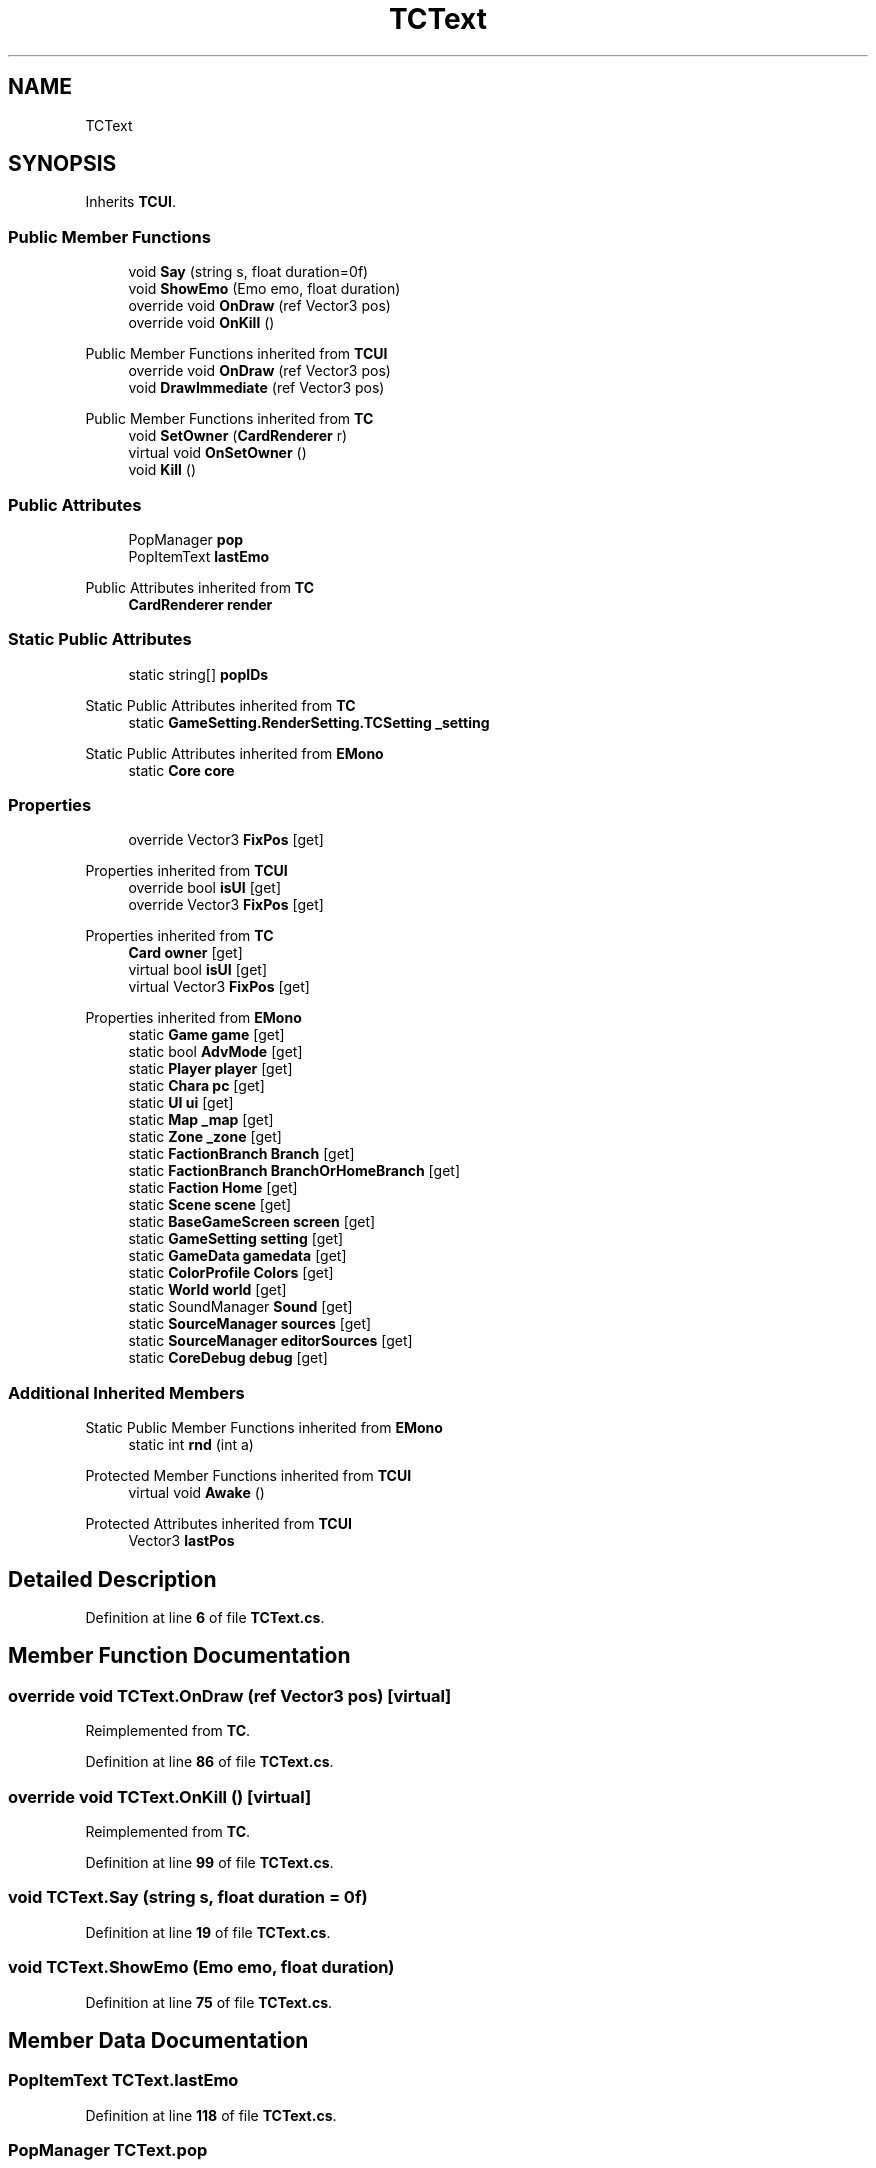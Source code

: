 .TH "TCText" 3 "Elin Modding Docs Doc" \" -*- nroff -*-
.ad l
.nh
.SH NAME
TCText
.SH SYNOPSIS
.br
.PP
.PP
Inherits \fBTCUI\fP\&.
.SS "Public Member Functions"

.in +1c
.ti -1c
.RI "void \fBSay\fP (string s, float duration=0f)"
.br
.ti -1c
.RI "void \fBShowEmo\fP (Emo emo, float duration)"
.br
.ti -1c
.RI "override void \fBOnDraw\fP (ref Vector3 pos)"
.br
.ti -1c
.RI "override void \fBOnKill\fP ()"
.br
.in -1c

Public Member Functions inherited from \fBTCUI\fP
.in +1c
.ti -1c
.RI "override void \fBOnDraw\fP (ref Vector3 pos)"
.br
.ti -1c
.RI "void \fBDrawImmediate\fP (ref Vector3 pos)"
.br
.in -1c

Public Member Functions inherited from \fBTC\fP
.in +1c
.ti -1c
.RI "void \fBSetOwner\fP (\fBCardRenderer\fP r)"
.br
.ti -1c
.RI "virtual void \fBOnSetOwner\fP ()"
.br
.ti -1c
.RI "void \fBKill\fP ()"
.br
.in -1c
.SS "Public Attributes"

.in +1c
.ti -1c
.RI "PopManager \fBpop\fP"
.br
.ti -1c
.RI "PopItemText \fBlastEmo\fP"
.br
.in -1c

Public Attributes inherited from \fBTC\fP
.in +1c
.ti -1c
.RI "\fBCardRenderer\fP \fBrender\fP"
.br
.in -1c
.SS "Static Public Attributes"

.in +1c
.ti -1c
.RI "static string[] \fBpopIDs\fP"
.br
.in -1c

Static Public Attributes inherited from \fBTC\fP
.in +1c
.ti -1c
.RI "static \fBGameSetting\&.RenderSetting\&.TCSetting\fP \fB_setting\fP"
.br
.in -1c

Static Public Attributes inherited from \fBEMono\fP
.in +1c
.ti -1c
.RI "static \fBCore\fP \fBcore\fP"
.br
.in -1c
.SS "Properties"

.in +1c
.ti -1c
.RI "override Vector3 \fBFixPos\fP\fR [get]\fP"
.br
.in -1c

Properties inherited from \fBTCUI\fP
.in +1c
.ti -1c
.RI "override bool \fBisUI\fP\fR [get]\fP"
.br
.ti -1c
.RI "override Vector3 \fBFixPos\fP\fR [get]\fP"
.br
.in -1c

Properties inherited from \fBTC\fP
.in +1c
.ti -1c
.RI "\fBCard\fP \fBowner\fP\fR [get]\fP"
.br
.ti -1c
.RI "virtual bool \fBisUI\fP\fR [get]\fP"
.br
.ti -1c
.RI "virtual Vector3 \fBFixPos\fP\fR [get]\fP"
.br
.in -1c

Properties inherited from \fBEMono\fP
.in +1c
.ti -1c
.RI "static \fBGame\fP \fBgame\fP\fR [get]\fP"
.br
.ti -1c
.RI "static bool \fBAdvMode\fP\fR [get]\fP"
.br
.ti -1c
.RI "static \fBPlayer\fP \fBplayer\fP\fR [get]\fP"
.br
.ti -1c
.RI "static \fBChara\fP \fBpc\fP\fR [get]\fP"
.br
.ti -1c
.RI "static \fBUI\fP \fBui\fP\fR [get]\fP"
.br
.ti -1c
.RI "static \fBMap\fP \fB_map\fP\fR [get]\fP"
.br
.ti -1c
.RI "static \fBZone\fP \fB_zone\fP\fR [get]\fP"
.br
.ti -1c
.RI "static \fBFactionBranch\fP \fBBranch\fP\fR [get]\fP"
.br
.ti -1c
.RI "static \fBFactionBranch\fP \fBBranchOrHomeBranch\fP\fR [get]\fP"
.br
.ti -1c
.RI "static \fBFaction\fP \fBHome\fP\fR [get]\fP"
.br
.ti -1c
.RI "static \fBScene\fP \fBscene\fP\fR [get]\fP"
.br
.ti -1c
.RI "static \fBBaseGameScreen\fP \fBscreen\fP\fR [get]\fP"
.br
.ti -1c
.RI "static \fBGameSetting\fP \fBsetting\fP\fR [get]\fP"
.br
.ti -1c
.RI "static \fBGameData\fP \fBgamedata\fP\fR [get]\fP"
.br
.ti -1c
.RI "static \fBColorProfile\fP \fBColors\fP\fR [get]\fP"
.br
.ti -1c
.RI "static \fBWorld\fP \fBworld\fP\fR [get]\fP"
.br
.ti -1c
.RI "static SoundManager \fBSound\fP\fR [get]\fP"
.br
.ti -1c
.RI "static \fBSourceManager\fP \fBsources\fP\fR [get]\fP"
.br
.ti -1c
.RI "static \fBSourceManager\fP \fBeditorSources\fP\fR [get]\fP"
.br
.ti -1c
.RI "static \fBCoreDebug\fP \fBdebug\fP\fR [get]\fP"
.br
.in -1c
.SS "Additional Inherited Members"


Static Public Member Functions inherited from \fBEMono\fP
.in +1c
.ti -1c
.RI "static int \fBrnd\fP (int a)"
.br
.in -1c

Protected Member Functions inherited from \fBTCUI\fP
.in +1c
.ti -1c
.RI "virtual void \fBAwake\fP ()"
.br
.in -1c

Protected Attributes inherited from \fBTCUI\fP
.in +1c
.ti -1c
.RI "Vector3 \fBlastPos\fP"
.br
.in -1c
.SH "Detailed Description"
.PP 
Definition at line \fB6\fP of file \fBTCText\&.cs\fP\&.
.SH "Member Function Documentation"
.PP 
.SS "override void TCText\&.OnDraw (ref Vector3 pos)\fR [virtual]\fP"

.PP
Reimplemented from \fBTC\fP\&.
.PP
Definition at line \fB86\fP of file \fBTCText\&.cs\fP\&.
.SS "override void TCText\&.OnKill ()\fR [virtual]\fP"

.PP
Reimplemented from \fBTC\fP\&.
.PP
Definition at line \fB99\fP of file \fBTCText\&.cs\fP\&.
.SS "void TCText\&.Say (string s, float duration = \fR0f\fP)"

.PP
Definition at line \fB19\fP of file \fBTCText\&.cs\fP\&.
.SS "void TCText\&.ShowEmo (Emo emo, float duration)"

.PP
Definition at line \fB75\fP of file \fBTCText\&.cs\fP\&.
.SH "Member Data Documentation"
.PP 
.SS "PopItemText TCText\&.lastEmo"

.PP
Definition at line \fB118\fP of file \fBTCText\&.cs\fP\&.
.SS "PopManager TCText\&.pop"

.PP
Definition at line \fB114\fP of file \fBTCText\&.cs\fP\&.
.SS "string [] TCText\&.popIDs\fR [static]\fP"
\fBInitial value:\fP
.nf
= new string[]
    {
        "PopTextSys",
        "PopTextGod"
    }
.PP
.fi

.PP
Definition at line \fB107\fP of file \fBTCText\&.cs\fP\&.
.SH "Property Documentation"
.PP 
.SS "override Vector3 TCText\&.FixPos\fR [get]\fP"

.PP
Definition at line \fB10\fP of file \fBTCText\&.cs\fP\&.

.SH "Author"
.PP 
Generated automatically by Doxygen for Elin Modding Docs Doc from the source code\&.
